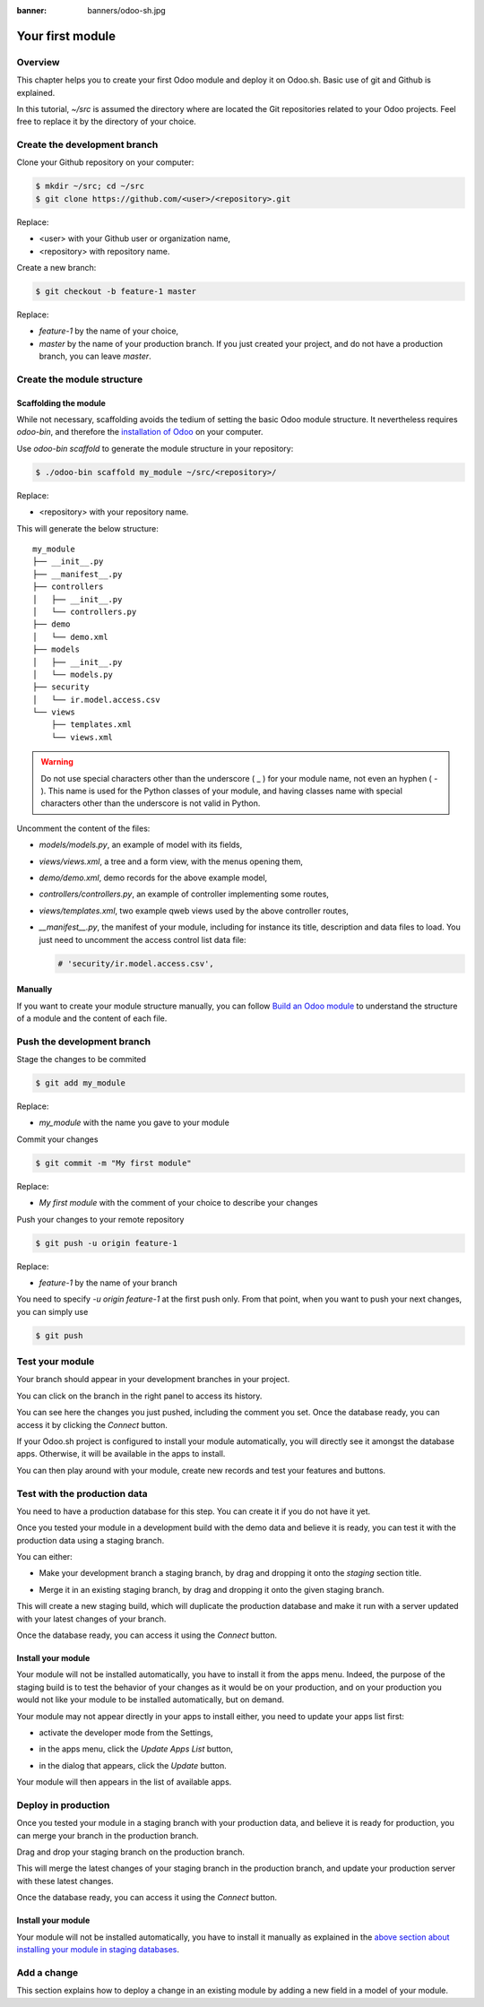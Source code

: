 :banner: banners/odoo-sh.jpg

==================================
Your first module
==================================

Overview
========

This chapter helps you to create your first Odoo module and deploy it on Odoo.sh.
Basic use of git and Github is explained.

In this tutorial, *~/src* is assumed the directory where are located the Git repositories related to your Odoo projects.
Feel free to replace it by the directory of your choice.

Create the development branch
=============================

Clone your Github repository on your computer:

.. code-block:: bash

  $ mkdir ~/src; cd ~/src
  $ git clone https://github.com/<user>/<repository>.git

Replace:

* <user> with your Github user or organization name,
* <repository> with repository name.

Create a new branch:

.. code-block:: bash

  $ git checkout -b feature-1 master

Replace:

* *feature-1* by the name of your choice,
* *master* by the name of your production branch. If you just created your project, and do not have a production branch,
  you can leave *master*.


Create the module structure
===========================

Scaffolding the module
----------------------

While not necessary, scaffolding avoids the tedium of setting the basic Odoo module structure.
It nevertheless requires *odoo-bin*, and therefore the
`installation of Odoo <https://www.odoo.com/documentation/11.0/setup/install.html#source-install>`_ on your computer.

Use *odoo-bin scaffold* to generate the module structure in your repository:

.. code-block:: bash

  $ ./odoo-bin scaffold my_module ~/src/<repository>/

Replace:

* <repository> with your repository name.

This will generate the below structure:

::

  my_module
  ├── __init__.py
  ├── __manifest__.py
  ├── controllers
  │   ├── __init__.py
  │   └── controllers.py
  ├── demo
  │   └── demo.xml
  ├── models
  │   ├── __init__.py
  │   └── models.py
  ├── security
  │   └── ir.model.access.csv
  └── views
      ├── templates.xml
      └── views.xml

.. Warning::

  Do not use special characters other than the underscore ( _ ) for your module name, not even an hyphen ( - ).
  This name is used for the Python classes of your module,
  and having classes name with special characters other than the underscore is not valid in Python.

Uncomment the content of the files:

* *models/models.py*,
  an example of model with its fields,
* *views/views.xml*,
  a tree and a form view, with the menus opening them,
* *demo/demo.xml*,
  demo records for the above example model,
* *controllers/controllers.py*,
  an example of controller implementing some routes,
* *views/templates.xml*,
  two example qweb views used by the above controller routes,
* *__manifest__.py*,
  the manifest of your module, including for instance its title, description and data files to load.
  You just need to uncomment the access control list data file:

  .. code-block:: xml

    # 'security/ir.model.access.csv',

Manually
--------

If you want to create your module structure manually,
you can follow `Build an Odoo module <https://www.odoo.com/documentation/11.0/howtos/backend.html>`_ to understand
the structure of a module and the content of each file.

Push the development branch
===========================

Stage the changes to be commited

.. code-block:: bash

  $ git add my_module

Replace:

* *my_module* with the name you gave to your module

Commit your changes

.. code-block:: bash

  $ git commit -m "My first module"

Replace:

* *My first module* with the comment of your choice to describe your changes

Push your changes to your remote repository

.. code-block:: bash

  $ git push -u origin feature-1

Replace:

* *feature-1* by the name of your branch

You need to specify *-u origin feature-1* at the first push only.
From that point, when you want to push your next changes, you can simply use

.. code-block:: bash

  $ git push

Test your module
================

Your branch should appear in your development branches in your project.

.. image:: ./media/firstmodule-test-branch.png
  :align: center

You can click on the branch in the right panel to access its history.

.. image:: ./media/firstmodule-test-branch-history.png
  :align: center

You can see here the changes you just pushed, including the comment you set.
Once the database ready, you can access it by clicking the *Connect* button.

.. image:: ./media/firstmodule-test-database.png
  :align: center

If your Odoo.sh project is configured to install your module automatically,
you will directly see it amongst the database apps. Otherwise, it will be available in the apps to install.

You can then play around with your module, create new records and test your features and buttons.


Test with the production data
=============================

You need to have a production database for this step. You can create it if you do not have it yet.

Once you tested your module in a development build with the demo data and believe it is ready,
you can test it with the production data using a staging branch.

You can either:

* Make your development branch a staging branch, by drag and dropping it onto the *staging* section title.

  .. image:: ./media/firstmodule-test-devtostaging.png
    :align: center

* Merge it in an existing staging branch, by drag and dropping it onto the given staging branch.

  .. image:: ./media/firstmodule-test-devinstaging.png
    :align: center

This will create a new staging build, which will duplicate the production database and make it run with a server
updated with your latest changes of your branch.

.. image:: ./media/firstmodule-test-mergedinstaging.png
  :align: center

Once the database ready, you can access it using the *Connect* button.

Install your module
-------------------

Your module will not be installed automatically, you have to install it from the apps menu.
Indeed, the purpose of the staging build is to test the behavior of your changes as it would be on your production,
and on your production you would not like your module to be installed automatically, but on demand.

Your module may not appear directly in your apps to install either, you need to update your apps list first:

* activate the developer mode from the Settings,

  .. image:: ./media/firstmodule-test-developermode.png
    :align: center

* in the apps menu, click the *Update Apps List* button,
* in the dialog that appears, click the *Update* button.

  .. image:: ./media/firstmodule-test-updateappslist.png
    :align: center

Your module will then appears in the list of available apps.

.. image:: ./media/firstmodule-test-mymoduleinapps.png
  :align: center

Deploy in production
====================

Once you tested your module in a staging branch with your production data,
and believe it is ready for production, you can merge your branch in the production branch.

Drag and drop your staging branch on the production branch.

.. image:: ./media/firstmodule-test-mergeinproduction.png
  :align: center

This will merge the latest changes of your staging branch in the production branch,
and update your production server with these latest changes.

.. image:: ./media/firstmodule-test-mergedinproduction.png
  :align: center

Once the database ready, you can access it using the *Connect* button.

Install your module
-------------------

Your module will not be installed automatically,
you have to install it manually as explained in the
`above section about installing your module in staging databases <#install-your-module>`_.

Add a change
============

This section explains how to deploy a change in an existing module by adding a new field in a model of your module.
